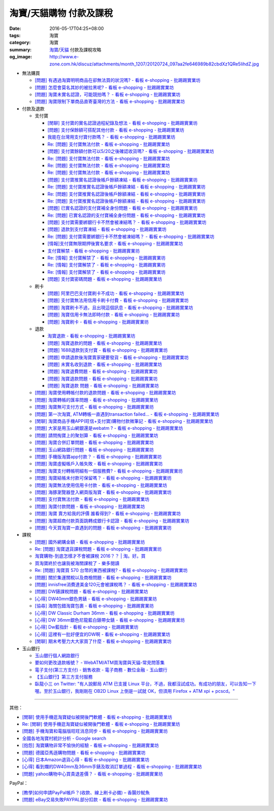 淘寶/天貓購物 付款及課稅
########################

:date: 2016-05-17T04:25+08:00
:tags: 淘寶
:category: 淘寶
:summary: `淘寶`_/`天貓`_ 付款及課稅攻略
:og_image: http://www.e-zone.com.hk/discuz/attachments/month_1207/20120724_097aa2fe646989b82cbdXz1QRe5IihdZ.jpg


- 無法購買

  * `[問題] 有遇過淘寶明明商品在卻無法買的狀況嗎? - 看板 e-shopping - 批踢踢實業坊 <https://www.ptt.cc/bbs/e-shopping/M.1458456421.A.8E2.html>`_
  * `[問題] 怎麼會莫名其妙的被拉黑呢? - 看板 e-shopping - 批踢踢實業坊 <https://www.ptt.cc/bbs/e-shopping/M.1461813068.A.BBF.html>`_
  * `[問題] 淘寶未實名認證，可能競拍嗎？ - 看板 e-shopping - 批踢踢實業坊 <https://www.ptt.cc/bbs/e-shopping/M.1463826961.A.399.html>`_
  * `[問題] 淘寶限制下單商品直寄臺灣的方法 - 看板 e-shopping - 批踢踢實業坊 <https://www.ptt.cc/bbs/e-shopping/M.1464283344.A.BD7.html>`_

- 付款及退款

  * 支付寶

    - `[閒聊] 支付寶的實名認證過程紀錄及想法 - 看板 e-shopping - 批踢踢實業坊 <https://www.ptt.cc/bbs/e-shopping/M.1461928080.A.A91.html>`_
    - `[問題] 支付保餘額可搭配其他付款  - 看板 e-shopping - 批踢踢實業坊 <https://www.ptt.cc/bbs/e-shopping/M.1462590083.A.29C.html>`_
    - `我能在台灣用支付寶付款嗎？ - 看板 e-shopping - 批踢踢實業坊 <https://www.ptt.cc/bbs/e-shopping/M.1463297408.A.3BD.html>`_
    - `Re: [問題] 支付寶無法付款 - 看板 e-shopping - 批踢踢實業坊 <https://www.ptt.cc/bbs/e-shopping/M.1463554418.A.48B.html>`__
    - `[問題] 支付寶餘額付款可以5/20之後確認收貨嗎? - 看板 e-shopping - 批踢踢實業坊 <https://www.ptt.cc/bbs/e-shopping/M.1463542149.A.027.html>`_
    - `Re: [問題] 支付寶無法付款 - 看板 e-shopping - 批踢踢實業坊 <https://www.ptt.cc/bbs/e-shopping/M.1463539221.A.16E.html>`__
    - `Re: [問題] 支付寶無法付款 - 看板 e-shopping - 批踢踢實業坊 <https://www.ptt.cc/bbs/e-shopping/M.1463672097.A.C1D.html>`__
    - `Re: [問題] 支付寶無法付款 - 看板 e-shopping - 批踢踢實業坊 <https://www.ptt.cc/bbs/e-shopping/M.1463629574.A.E07.html>`__
    - `[問題] 支付寶推實名認證後帳戶餘額凍結 - 看板 e-shopping - 批踢踢實業坊 <https://www.ptt.cc/bbs/e-shopping/M.1463662076.A.6F8.html>`_
    - `Re: [問題] 支付寶推實名認證後帳戶餘額凍結 - 看板 e-shopping - 批踢踢實業坊 <https://www.ptt.cc/bbs/e-shopping/M.1463672519.A.B90.html>`__
    - `Re: [問題] 支付寶推實名認證後帳戶餘額凍結 - 看板 e-shopping - 批踢踢實業坊 <https://www.ptt.cc/bbs/e-shopping/M.1463677662.A.8D6.html>`__
    - `Re: [問題] 支付寶推實名認證後帳戶餘額凍結 - 看板 e-shopping - 批踢踢實業坊 <https://www.ptt.cc/bbs/e-shopping/M.1463742789.A.9CA.html>`__
    - `[問題] 已實名認證的支付寶補全身份問題 - 看板 e-shopping - 批踢踢實業坊 <https://www.ptt.cc/bbs/e-shopping/M.1463723794.A.1BD.html>`_
    - `Re: [問題] 已實名認證的支付寶補全身份問題 - 看板 e-shopping - 批踢踢實業坊 <https://www.ptt.cc/bbs/e-shopping/M.1463725101.A.303.html>`_
    - `[問題] 支付寶需要綁銀行卡不然會被凍結嗎？ - 看板 e-shopping - 批踢踢實業坊 <https://www.ptt.cc/bbs/e-shopping/M.1464037348.A.E25.html>`_
    - `[問題] 退款到支付寶凍結 - 看板 e-shopping - 批踢踢實業坊 <https://www.ptt.cc/bbs/e-shopping/M.1464186520.A.853.html>`_
    - `Re: [問題] 支付寶需要綁銀行卡不然會被凍結嗎？ - 看板 e-shopping - 批踢踢實業坊 <https://www.ptt.cc/bbs/e-shopping/M.1464233351.A.B2C.html>`_
    - `[情報]支付寶無限期押後實名要求 - 看板 e-shopping - 批踢踢實業坊 <https://www.ptt.cc/bbs/e-shopping/M.1464316395.A.3B6.html>`_
    - `支付寶解禁 - 看板 e-shopping - 批踢踢實業坊 <https://www.ptt.cc/bbs/e-shopping/M.1464329204.A.8BA.html>`_
    - `Re: [情報] 支付寶解禁了 - 看板 e-shopping - 批踢踢實業坊 <https://www.ptt.cc/bbs/e-shopping/M.1464363219.A.E0E.html>`__
    - `Re: [情報] 支付寶解禁了 - 看板 e-shopping - 批踢踢實業坊 <https://www.ptt.cc/bbs/e-shopping/M.1464631762.A.1FC.html>`__
    - `Re: [情報] 支付寶解禁了 - 看板 e-shopping - 批踢踢實業坊 <https://www.ptt.cc/bbs/e-shopping/M.1464678262.A.396.html>`__
    - `[問題] 支付寶密碼問題 - 看板 e-shopping - 批踢踢實業坊 <https://www.ptt.cc/bbs/e-shopping/M.1464951362.A.344.html>`_

  * 刷卡

    - `[問題] 阿里巴巴支付寶刷卡不成功 - 看板 e-shopping - 批踢踢實業坊 <https://www.ptt.cc/bbs/e-shopping/M.1462969463.A.114.html>`_
    - `[問題] 支付寶無法用信用卡刷卡付費 - 看板 e-shopping - 批踢踢實業坊 <https://www.ptt.cc/bbs/e-shopping/M.1463031930.A.4FC.html>`_
    - `[問題] 淘寶刷卡不過，且出現這個訊息 - 看板 e-shopping - 批踢踢實業坊 <https://www.ptt.cc/bbs/e-shopping/M.1463469195.A.4BB.html>`_
    - `[問題] 淘寶信用卡無法即時付款 - 看板 e-shopping - 批踢踢實業坊 <https://www.ptt.cc/bbs/e-shopping/M.1463817079.A.64C.html>`_
    - `[問題] 淘寶刷卡 - 看板 e-shopping - 批踢踢實業坊 <https://www.ptt.cc/bbs/e-shopping/M.1465188349.A.C38.html>`_

  * 退款

    - `淘寶退款 - 看板 e-shopping - 批踢踢實業坊 <https://www.ptt.cc/bbs/e-shopping/M.1463639108.A.716.html>`_
    - `[問題] 淘寶退款的問題 - 看板 e-shopping - 批踢踢實業坊 <https://www.ptt.cc/bbs/e-shopping/M.1463676025.A.745.html>`_
    - `[問題] 1688退款到支付寶 - 看板 e-shopping - 批踢踢實業坊 <https://www.ptt.cc/bbs/e-shopping/M.1463997825.A.9D8.html>`_
    - `[問題] 申請退款後淘寶賣家硬要發貨 - 看板 e-shopping - 批踢踢實業坊 <https://www.ptt.cc/bbs/e-shopping/M.1464521759.A.AB8.html>`_
    - `[問題] 未實名收到退款 - 看板 e-shopping - 批踢踢實業坊 <https://www.ptt.cc/bbs/e-shopping/M.1464703720.A.9D5.html>`_
    - `[問題] 淘寶退費問題 - 看板 e-shopping - 批踢踢實業坊 <https://www.ptt.cc/bbs/e-shopping/M.1464800082.A.D65.html>`_
    - `[問題] 淘寶退款問題 - 看板 e-shopping - 批踢踢實業坊 <https://www.ptt.cc/bbs/e-shopping/M.1465022820.A.16F.html>`_
    - `[問題] 淘寶退款 問題 - 看板 e-shopping - 批踢踢實業坊 <https://www.ptt.cc/bbs/e-shopping/M.1465284121.A.D87.html>`_

  * `[問題] 淘寶使用轉帳付款的退款問題 - 看板 e-shopping - 批踢踢實業坊 <https://www.ptt.cc/bbs/e-shopping/M.1462264572.A.D67.html>`_
  * `[問題] 淘寶轉帳的匯率問題 - 看板 e-shopping - 批踢踢實業坊 <https://www.ptt.cc/bbs/e-shopping/M.1462633365.A.CD5.html>`_
  * `[問題] 淘寶無可支付方式 - 看板 e-shopping - 批踢踢實業坊 <https://www.ptt.cc/bbs/e-shopping/M.1463047954.A.393.html>`_
  * `[問題] 第一次淘寶, ATM轉帳一直遇到transaction failed... - 看板 e-shopping - 批踢踢實業坊 <https://www.ptt.cc/bbs/e-shopping/M.1463022835.A.B6D.html>`_
  * `[閒聊] 淘寶商品手機APP(旺信+支付寶)購物付款微筆記 - 看板 e-shopping - 批踢踢實業坊 <https://www.ptt.cc/bbs/e-shopping/M.1463071264.A.8D3.html>`_
  * `[問題] 大家是用玉山網銀還是webatm ? - 看板 e-shopping - 批踢踢實業坊 <https://www.ptt.cc/bbs/e-shopping/M.1463144463.A.088.html>`_
  * `[問題] 請問掏寶上的聚划算 - 看板 e-shopping - 批踢踢實業坊 <https://www.ptt.cc/bbs/e-shopping/M.1463152058.A.404.html>`_
  * `[問題] 淘寶合併訂單問題 - 看板 e-shopping - 批踢踢實業坊 <https://www.ptt.cc/bbs/e-shopping/M.1463309845.A.C65.html>`_
  * `[問題] 玉山網路銀行問題 - 看板 e-shopping - 批踢踢實業坊 <https://www.ptt.cc/bbs/e-shopping/M.1463366562.A.E3C.html>`_
  * `[問題] 手機版淘寶app付款？ - 看板 e-shopping - 批踢踢實業坊 <https://www.ptt.cc/bbs/e-shopping/M.1463394856.A.CFD.html>`_
  * `[問題] 淘寶虛擬帳戶入帳失敗 - 看板 e-shopping - 批踢踢實業坊 <https://www.ptt.cc/bbs/e-shopping/M.1463466442.A.921.html>`_
  * `[問題] 淘寶支付轉帳明細有一個服務費? - 看板 e-shopping - 批踢踢實業坊 <https://www.ptt.cc/bbs/e-shopping/M.1463710055.A.A0A.html>`_
  * `[問題] 淘寶結帳未付款可保留嗎？ - 看板 e-shopping - 批踢踢實業坊 <https://www.ptt.cc/bbs/e-shopping/M.1464417863.A.D95.html>`_
  * `[問題] 淘寶無法使用信用卡付款 - 看板 e-shopping - 批踢踢實業坊 <https://www.ptt.cc/bbs/e-shopping/M.1464502316.A.770.html>`_
  * `[問題] 海豚瀏覽器登入網頁版淘寶 - 看板 e-shopping - 批踢踢實業坊 <https://www.ptt.cc/bbs/e-shopping/M.1464670700.A.E9D.html>`_
  * `[問題] 支付寶無法付款 - 看板 e-shopping - 批踢踢實業坊 <https://www.ptt.cc/bbs/e-shopping/M.1464965779.A.D5D.html>`_
  * `[問題] 淘寶付款問題 - 看板 e-shopping - 批踢踢實業坊 <https://www.ptt.cc/bbs/e-shopping/M.1465008160.A.5CD.html>`_
  * `[問題] 淘寶 賣方給我的評價 誰看得到? - 看板 e-shopping - 批踢踢實業坊 <https://www.ptt.cc/bbs/e-shopping/M.1465093623.A.CB9.html>`_
  * `[問題] 淘寶超商付款頁面跳轉成銀行卡認證 - 看板 e-shopping - 批踢踢實業坊 <https://www.ptt.cc/bbs/e-shopping/M.1465178549.A.E3C.html>`_
  * `[問題] 今天買淘寶一直遇到的問題 - 看板 e-shopping - 批踢踢實業坊 <https://www.ptt.cc/bbs/e-shopping/M.1465224185.A.83B.html>`_

- 課稅

  * `[問題] 國外網購金額 - 看板 e-shopping - 批踢踢實業坊 <https://www.ptt.cc/bbs/e-shopping/M.1462046979.A.432.html>`_
  * `Re: [問題] 淘寶退貨課稅問題 - 看板 e-shopping - 批踢踢實業坊 <https://www.ptt.cc/bbs/e-shopping/M.1462255498.A.170.html>`_
  * `淘寶購物-到底怎樣才不會被課稅 2016？？ | 淘。好。買 <http://www.peachbuy.tw/2015/10/blog-post_57.html>`_
  * `買淘寶終於也讓我被海關課稅了 - 樂多閱讀 <http://reader.roodo.com/kerick/archives/26774566.html>`_
  * `Re: [問題] 淘寶買 570 台幣的東西被課稅? - 看板 e-shopping - 批踢踢實業坊 <https://www.ptt.cc/bbs/e-shopping/M.1389863982.A.ECB.html>`_
  * `[問題] 關於集運關稅以及商檢問題 - 看板 e-shopping - 批踢踢實業坊 <https://www.ptt.cc/bbs/e-shopping/M.1463628139.A.2AA.html>`_
  * `[問題] innisfree消費達美金120元會被課稅嗎？ - 看板 e-shopping - 批踢踢實業坊 <https://www.ptt.cc/bbs/e-shopping/M.1463732894.A.229.html>`_
  * `[問題] DW錶課稅問題 - 看板 e-shopping - 批踢踢實業坊 <https://www.ptt.cc/bbs/e-shopping/M.1463982769.A.095.html>`_
  * `[心得] DW40mm銀色男錶 - 看板 e-shopping - 批踢踢實業坊 <https://www.ptt.cc/bbs/e-shopping/M.1464072761.A.F77.html>`_
  * `[協尋] 海關包錯淘寶包裹 - 看板 e-shopping - 批踢踢實業坊 <https://www.ptt.cc/bbs/e-shopping/M.1464152160.A.2FC.html>`_
  * `[心得] DW Classic Durham 36mm - 看板 e-shopping - 批踢踢實業坊 <https://www.ptt.cc/bbs/e-shopping/M.1464167242.A.7C0.html>`_
  * `[心得] DW 36mm銀色尼龍藍白錶帶女錶 - 看板 e-shopping - 批踢踢實業坊 <https://www.ptt.cc/bbs/e-shopping/M.1464177732.A.ABB.html>`_
  * `[心得] Dw藍指針 - 看板 e-shopping - 批踢踢實業坊 <https://www.ptt.cc/bbs/e-shopping/M.1464279510.A.63F.html>`_
  * `[心得] 這裡有一批好便宜的DW啊 - 看板 e-shopping - 批踢踢實業坊 <https://www.ptt.cc/bbs/e-shopping/M.1464940527.A.2CB.html>`_
  * `[閒聊] 期末考壓力大大家買了什麼 - 看板 e-shopping - 批踢踢實業坊 <https://www.ptt.cc/bbs/e-shopping/M.1465179883.A.F80.html>`_

- 玉山銀行

  * `玉山銀行個人網路銀行 <https://ebank.esunbank.com.tw/>`_
  * `要如何更改退款帳號？ - WebATM/ATM買淘寶與天貓-常見問答集 <https://netbank.esunbank.com.tw/webatm/Q&A_alipay.htm#44>`_
  * `電子支付(第三方支付) - 銷售收款 - 電子商務 - 數位金融 - 玉山銀行 <https://www.esunbank.com.tw/bank/digital/ecommerce/epayment/thrid-party-payment>`_
  * `【玉山銀行】第三方支付服務 <http://www.esunbank.com.tw/event/esunpay/Acct-link/QA.html?cp=Acct-link&seg=&ch=Internal&ven=tppay&ctype=B&pt=b&obj=Acct-link>`_
  * `臥龍小三 on Twitter: "有人說郵局 ATM 已支援 Linux 平台，不過，我都沒試成功。有成功的朋友，可以告知一下喔。至於玉山銀行，我剛剛在 OB2D  Linux 上倒是一試就 OK，但須用 Firefox + ATM xpi + pcscd。" <https://twitter.com/ols3/status/635025153945001984>`_

----

其他：

- `[閒聊] 使用手機逛淘寶疑似被開後門軟體 - 看板 e-shopping - 批踢踢實業坊 <https://www.ptt.cc/bbs/e-shopping/M.1461991034.A.7E2.html>`_
- `Re: [閒聊] 使用手機逛淘寶疑似被開後門軟體 - 看板 e-shopping - 批踢踢實業坊 <https://www.ptt.cc/bbs/e-shopping/M.1462022069.A.C6E.html>`_
- `[問題] 手機淘寶和電腦版旺旺消息同步 - 看板 e-shopping - 批踢踢實業坊 <https://www.ptt.cc/bbs/e-shopping/M.1462453150.A.0B4.html>`_
- `全國各地淘寶村統計分析 - Google search <https://www.google.com/search?q=%E5%85%A8%E5%9C%8B%E5%90%84%E5%9C%B0%E6%B7%98%E5%AF%B6%E6%9D%91%E7%B5%B1%E8%A8%88%E5%88%86%E6%9E%90>`_
- `[抱怨] 淘寶購物非常不愉快的經驗 - 看板 e-shopping - 批踢踢實業坊 <https://www.ptt.cc/bbs/e-shopping/M.1463404135.A.BAC.html>`_
- `[問題] 德國亞馬遜購物問題 - 看板 e-shopping - 批踢踢實業坊 <https://www.ptt.cc/bbs/e-shopping/M.1463558372.A.1ED.html>`_
- `[心得] 日本Amazon退貨心得 - 看板 e-shopping - 批踢踢實業坊 <https://www.ptt.cc/bbs/e-shopping/M.1463569697.A.475.html>`_
- `[心得] 看到爛的DW40mm及36mm手錶及取消訂單過程 - 看板 e-shopping - 批踢踢實業坊 <https://www.ptt.cc/bbs/e-shopping/M.1464325456.A.F56.html>`_
- `[問題] yahoo購物中心買貴退差價？ - 看板 e-shopping - 批踢踢實業坊 <https://www.ptt.cc/bbs/e-shopping/M.1465298644.A.694.html>`_

PayPal：

- `[教學]如何申請PayPal帳戶？(收款、線上刷卡必備)  –  香腸炒魷魚 <https://sofree.cc/paypal/>`_
- `[問題] eBay交易失敗PAYPAL部分扣款 - 看板 e-shopping - 批踢踢實業坊 <https://www.ptt.cc/bbs/e-shopping/M.1464243012.A.9A8.html>`_

.. _淘寶: https://www.taobao.com/
.. _天貓: https://www.tmall.com/
